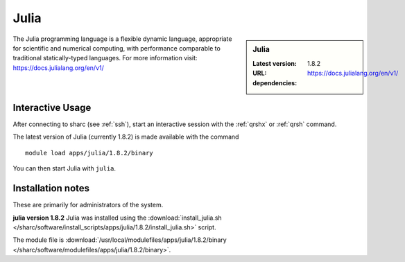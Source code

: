 .. _julia_sharc:

Julia
=====

.. sidebar:: Julia

   :Latest version: 1.8.2
   :URL: https://docs.julialang.org/en/v1/
   :dependencies:

The Julia programming language is a flexible dynamic language, appropriate for scientific and numerical computing, with performance comparable to traditional statically-typed languages. For more information visit: https://docs.julialang.org/en/v1/  

Interactive Usage
-----------------
After connecting to sharc (see :ref:`ssh`),  start an interactive session with the 
:ref:`qrshx` or :ref:`qrsh` command. 

The latest version of Julia (currently 1.8.2) is made available with the command ::

        module load apps/julia/1.8.2/binary

You can then start Julia with ``julia``.


Installation notes
------------------
These are primarily for administrators of the system.

**julia version 1.8.2**
Julia was installed using the
:download:`install_julia.sh </sharc/software/install_scripts/apps/julia/1.8.2/install_julia.sh>` script.

The module file is :download:`/usr/local/modulefiles/apps/julia/1.8.2/binary </sharc/software/modulefiles/apps/julia/1.8.2/binary>`.